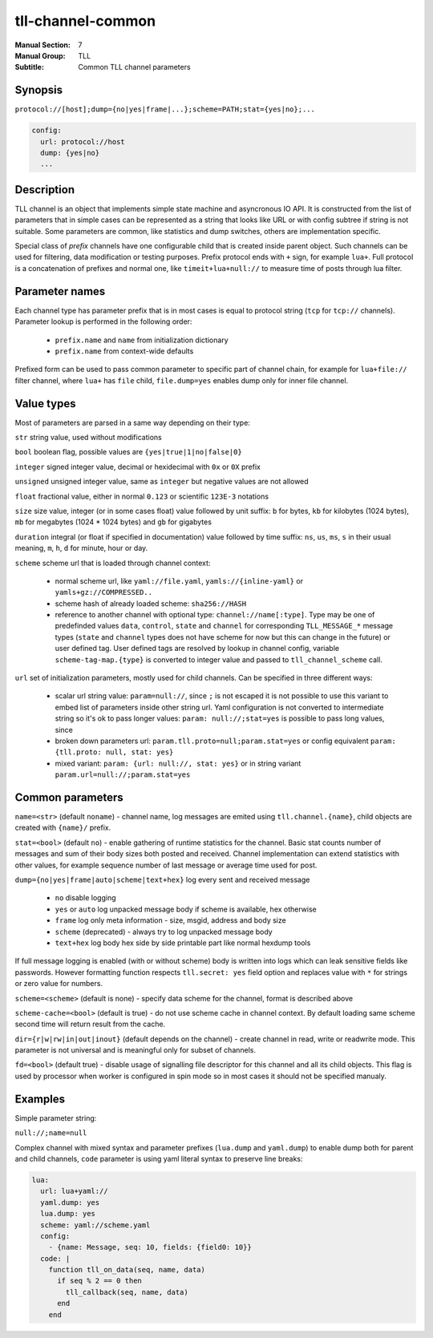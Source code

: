 tll-channel-common
==================

:Manual Section: 7
:Manual Group: TLL
:Subtitle: Common TLL channel parameters

Synopsis
--------

``protocol://[host];dump={no|yes|frame|...};scheme=PATH;stat={yes|no};...``

.. code-block:: yaml

  config:
    url: protocol://host
    dump: {yes|no}
    ...


Description
-----------

TLL channel is an object that implements simple state machine and asyncronous IO API. It is
constructed from the list of parameters that in simple cases can be represented as a string that
looks like URL or with config subtree if string is not suitable. Some parameters are common, like
statistics and dump switches, others are implementation specific.

Special class of *prefix* channels have one configurable child that is created inside parent object.
Such channels can be used for filtering, data modification or testing purposes. Prefix protocol ends
with ``+`` sign, for example ``lua+``. Full protocol is a concatenation of prefixes and normal one,
like ``timeit+lua+null://`` to measure time of posts through lua filter.

Parameter names
---------------

Each channel type has parameter prefix that is in most cases is equal to protocol string (``tcp``
for ``tcp://`` channels). Parameter lookup is performed in the following order:

  - ``prefix.name`` and ``name`` from initialization dictionary
  - ``prefix.name`` from context-wide defaults

Prefixed form can be used to pass common parameter to specific part of channel chain, for example
for ``lua+file://`` filter channel, where ``lua+`` has ``file`` child, ``file.dump=yes`` enables
dump only for inner file channel.

Value types
-----------

Most of parameters are parsed in a same way depending on their type:

``str`` string value, used without modifications

``bool`` boolean flag, possible values are ``{yes|true|1|no|false|0}``

``integer`` signed integer value, decimal or hexidecimal with ``0x`` or ``0X`` prefix

``unsigned`` unsigned integer value, same as ``integer`` but negative values are not allowed

``float`` fractional value, either in normal ``0.123`` or scientific ``123E-3`` notations

``size`` size value, integer (or in some cases float) value followed by unit suffix: ``b`` for
bytes, ``kb`` for kilobytes (1024 bytes), ``mb`` for megabytes (1024 * 1024 bytes) and ``gb`` for
gigabytes

``duration`` integral (or float if specified in documentation) value followed by time suffix:
``ns``, ``us``, ``ms``, ``s`` in their usual meaning, ``m``, ``h``, ``d`` for minute, hour or day.

``scheme`` scheme url that is loaded through channel context:

  - normal scheme url, like ``yaml://file.yaml``, ``yamls://{inline-yaml}`` or
    ``yamls+gz://COMPRESSED..``
  - scheme hash of already loaded scheme: ``sha256://HASH``
  - reference to another channel with optional type: ``channel://name[:type]``. Type may be one of
    predefinded values ``data``, ``control``, ``state`` and ``channel`` for corresponding
    ``TLL_MESSAGE_*`` message types (``state`` and ``channel`` types does not have scheme for now
    but this can change in the future) or user defined tag. User defined tags are resolved by lookup
    in channel config, variable ``scheme-tag-map.{type}`` is converted to integer value and passed
    to ``tll_channel_scheme`` call.

``url`` set of initialization parameters, mostly used for child channels. Can be specified in three
different ways:

  * scalar url string value: ``param=null://``, since ``;`` is not escaped it is not possible to
    use this variant to embed list of parameters inside other string url. Yaml configuration is not
    converted to intermediate string so it's ok to pass longer values: ``param: null://;stat=yes``
    is possible to pass long values, since 
  * broken down parameters url: ``param.tll.proto=null;param.stat=yes`` or config equivalent
    ``param: {tll.proto: null, stat: yes}``
  * mixed variant: ``param: {url: null://, stat: yes}`` or in string variant
    ``param.url=null://;param.stat=yes``

Common parameters
-----------------

``name=<str>`` (default ``noname``) - channel name, log messages are emited using
``tll.channel.{name}``, child objects are created with ``{name}/`` prefix.

``stat=<bool>`` (default ``no``) - enable gathering of runtime statistics for the channel. Basic
stat counts number of messages and sum of their body sizes both posted and received. Channel
implementation can extend statistics with other values, for example sequence number of last message
or average time used for post.

``dump={no|yes|frame|auto|scheme|text+hex}`` log every sent and received message

 - ``no`` disable logging
 - ``yes`` or ``auto`` log unpacked message body if scheme is available, hex otherwise
 - ``frame`` log only meta information - size, msgid, address and body size
 - ``scheme`` (deprecated) - always try to log unpacked message body
 - ``text+hex`` log body hex side by side printable part like normal hexdump tools

If full message logging is enabled (with or without scheme) body is written into logs which can leak
sensitive fields like passwords. However formatting function respects ``tll.secret: yes`` field
option and replaces value with ``*`` for strings or zero value for numbers.

``scheme=<scheme>`` (default is none) - specify data scheme for the channel, format is described
above

``scheme-cache=<bool>`` (default is true) - do not use scheme cache in channel context. By default
loading same scheme second time will return result from the cache.

``dir={r|w|rw|in|out|inout}`` (default depends on the channel) - create channel in read, write or
readwrite mode. This parameter is not universal and is meaningful only for subset of channels.

``fd=<bool>`` (default true) - disable usage of signalling file descriptor for this channel and all
its child objects. This flag is used by processor when worker is configured in spin mode so in most
cases it should not be specified manualy.

Examples
--------

Simple parameter string:

``null://;name=null``

Complex channel with mixed syntax and parameter prefixes (``lua.dump`` and ``yaml.dump``) to enable
dump both for parent and child channels, ``code`` parameter is using yaml literal syntax to preserve
line breaks:

.. code-block:: yaml

  lua:
    url: lua+yaml://
    yaml.dump: yes
    lua.dump: yes
    scheme: yaml://scheme.yaml
    config:
      - {name: Message, seq: 10, fields: {field0: 10}}
    code: |
      function tll_on_data(seq, name, data)
        if seq % 2 == 0 then
          tll_callback(seq, name, data)
        end
      end

..
    vim: sts=4 sw=4 et tw=100
